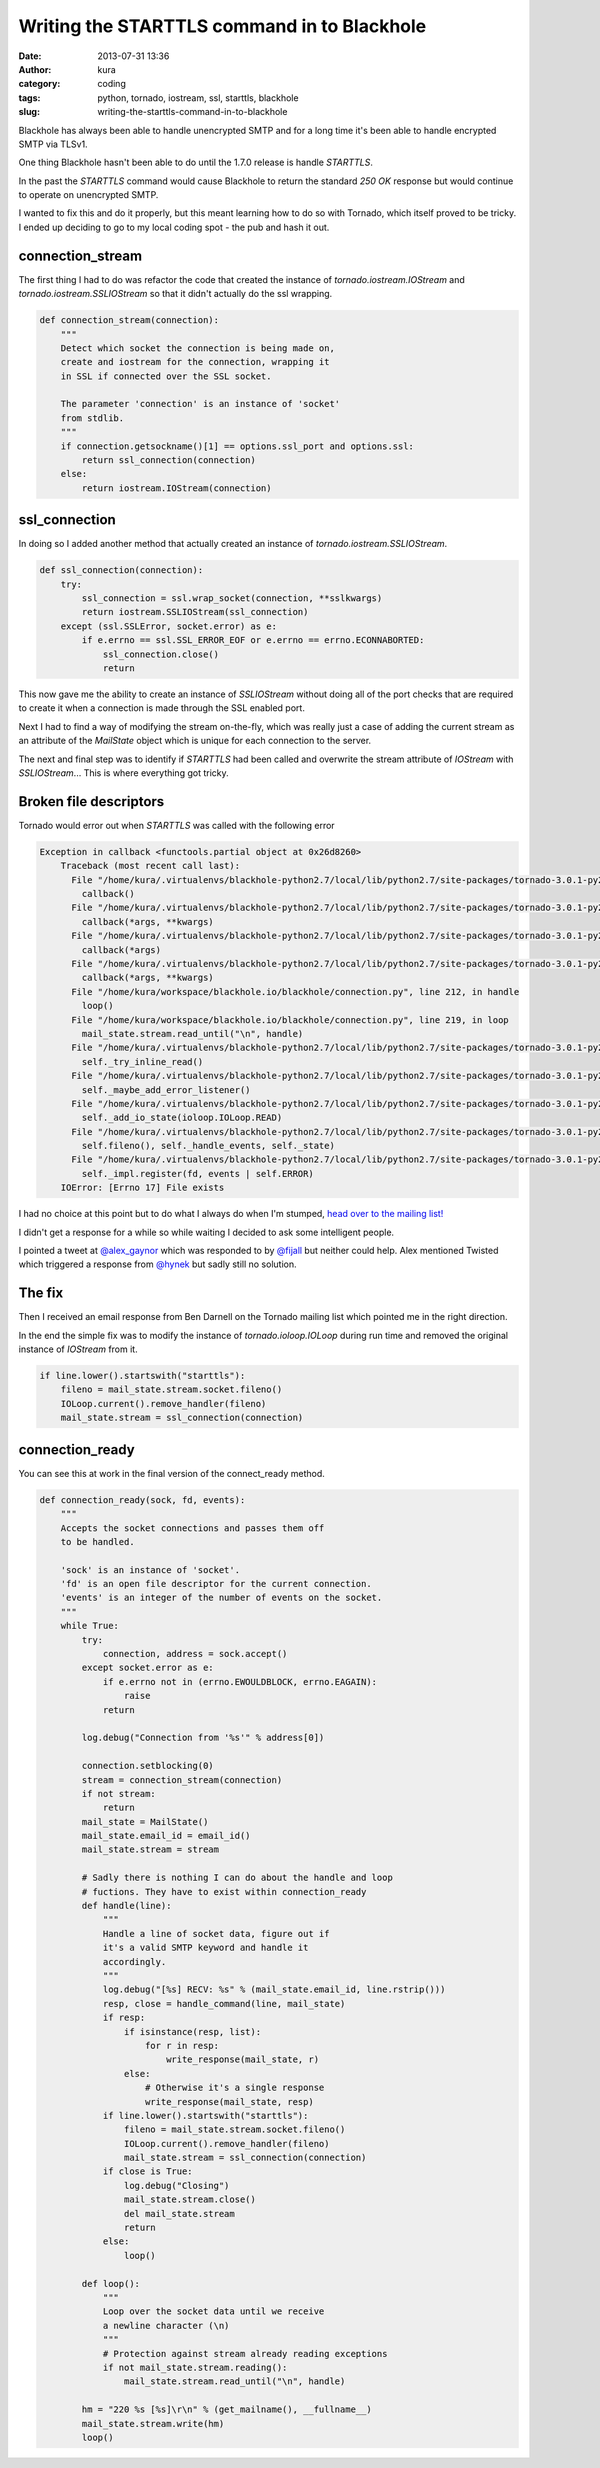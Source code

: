 Writing the STARTTLS command in to Blackhole
############################################
:date: 2013-07-31 13:36
:author: kura
:category: coding
:tags: python, tornado, iostream, ssl, starttls, blackhole
:slug: writing-the-starttls-command-in-to-blackhole



Blackhole has always been able to handle unencrypted SMTP and
for a long time it's been able to handle encrypted SMTP via TLSv1.

One thing Blackhole hasn't been able to do until the 1.7.0 release
is handle `STARTTLS`.

In the past the `STARTTLS` command would cause Blackhole to return the
standard `250 OK` response but would continue to operate on unencrypted
SMTP.

I wanted to fix this and do it properly, but this meant learning how
to do so with Tornado, which itself proved to be tricky. I ended up
deciding to go to my local coding spot - the pub and hash it out.

connection_stream
=================

The first thing I had to do was refactor the code that created the
instance of `tornado.iostream.IOStream` and `tornado.iostream.SSLIOStream`
so that it didn't actually do the ssl wrapping.

.. code:: python

    def connection_stream(connection):
        """
        Detect which socket the connection is being made on,
        create and iostream for the connection, wrapping it
        in SSL if connected over the SSL socket.

        The parameter 'connection' is an instance of 'socket'
        from stdlib.
        """
        if connection.getsockname()[1] == options.ssl_port and options.ssl:
            return ssl_connection(connection)
        else:
            return iostream.IOStream(connection)

ssl_connection
==============

In doing so I added another method that actually created an instance of
`tornado.iostream.SSLIOStream`.

.. code:: python

    def ssl_connection(connection):
        try:
            ssl_connection = ssl.wrap_socket(connection, **sslkwargs)
            return iostream.SSLIOStream(ssl_connection)
        except (ssl.SSLError, socket.error) as e:
            if e.errno == ssl.SSL_ERROR_EOF or e.errno == errno.ECONNABORTED:
                ssl_connection.close()
                return

This now gave me the ability to create an instance of `SSLIOStream` without
doing all of the port checks that are required to create it when a connection
is made through the SSL enabled port.

Next I had to find a way of modifying the stream on-the-fly, which was really
just a case of adding the current stream as an attribute of the `MailState`
object which is unique for each connection to the server.

The next and final step was to identify if `STARTTLS` had been called and
overwrite the stream attribute of `IOStream` with `SSLIOStream`... This is
where everything got tricky.

Broken file descriptors
=======================

Tornado would error out when `STARTTLS` was called with the following error

.. code:: python

    Exception in callback <functools.partial object at 0x26d8260>
        Traceback (most recent call last):
          File "/home/kura/.virtualenvs/blackhole-python2.7/local/lib/python2.7/site-packages/tornado-3.0.1-py2.7.egg/tornado/ioloop.py", line 453, in _run_callback
            callback()
          File "/home/kura/.virtualenvs/blackhole-python2.7/local/lib/python2.7/site-packages/tornado-3.0.1-py2.7.egg/tornado/stack_context.py", line 241, in wrapped
            callback(*args, **kwargs)
          File "/home/kura/.virtualenvs/blackhole-python2.7/local/lib/python2.7/site-packages/tornado-3.0.1-py2.7.egg/tornado/iostream.py", line 316, in wrapper
            callback(*args)
          File "/home/kura/.virtualenvs/blackhole-python2.7/local/lib/python2.7/site-packages/tornado-3.0.1-py2.7.egg/tornado/stack_context.py", line 241, in wrapped
            callback(*args, **kwargs)
          File "/home/kura/workspace/blackhole.io/blackhole/connection.py", line 212, in handle
            loop()
          File "/home/kura/workspace/blackhole.io/blackhole/connection.py", line 219, in loop
            mail_state.stream.read_until("\n", handle)
          File "/home/kura/.virtualenvs/blackhole-python2.7/local/lib/python2.7/site-packages/tornado-3.0.1-py2.7.egg/tornado/iostream.py", line 148, in read_until
            self._try_inline_read()
          File "/home/kura/.virtualenvs/blackhole-python2.7/local/lib/python2.7/site-packages/tornado-3.0.1-py2.7.egg/tornado/iostream.py", line 404, in _try_inline_read
            self._maybe_add_error_listener()
          File "/home/kura/.virtualenvs/blackhole-python2.7/local/lib/python2.7/site-packages/tornado-3.0.1-py2.7.egg/tornado/iostream.py", line 550, in _maybe_add_error_listener
            self._add_io_state(ioloop.IOLoop.READ)
          File "/home/kura/.virtualenvs/blackhole-python2.7/local/lib/python2.7/site-packages/tornado-3.0.1-py2.7.egg/tornado/iostream.py", line 580, in _add_io_state
            self.fileno(), self._handle_events, self._state)
          File "/home/kura/.virtualenvs/blackhole-python2.7/local/lib/python2.7/site-packages/tornado-3.0.1-py2.7.egg/tornado/ioloop.py", line 516, in add_handler
            self._impl.register(fd, events | self.ERROR)
        IOError: [Errno 17] File exists

I had no choice at this point but to do what I always do when I'm stumped,
`head over to the mailing list! <https://groups.google.com/forum/#!topic/python-tornado/>`_

I didn't get a response for a while so while waiting I decided to ask some intelligent
people.

I pointed a tweet at `@alex_gaynor <https://twitter.com/alex_gaynor>`_ which was
responded to by `@fijall <https://twitter.com/fijall>`_ but neither could help.
Alex mentioned Twisted which triggered a response from `@hynek <https://twitter.com/hynek>`_
but sadly still no solution.

The fix
=======

Then I received an email response from Ben Darnell on the Tornado mailing list which pointed
me in the right direction.

In the end the simple fix was to modify the instance of `tornado.ioloop.IOLoop` during run time
and removed the original instance of `IOStream` from it.

.. code:: python

    if line.lower().startswith("starttls"):
        fileno = mail_state.stream.socket.fileno()
        IOLoop.current().remove_handler(fileno)
        mail_state.stream = ssl_connection(connection)

connection_ready
================

You can see this at work in the final version of the connect_ready method.

.. code:: python

    def connection_ready(sock, fd, events):
        """
        Accepts the socket connections and passes them off
        to be handled.

        'sock' is an instance of 'socket'.
        'fd' is an open file descriptor for the current connection.
        'events' is an integer of the number of events on the socket.
        """
        while True:
            try:
                connection, address = sock.accept()
            except socket.error as e:
                if e.errno not in (errno.EWOULDBLOCK, errno.EAGAIN):
                    raise
                return

            log.debug("Connection from '%s'" % address[0])

            connection.setblocking(0)
            stream = connection_stream(connection)
            if not stream:
                return
            mail_state = MailState()
            mail_state.email_id = email_id()
            mail_state.stream = stream

            # Sadly there is nothing I can do about the handle and loop
            # fuctions. They have to exist within connection_ready
            def handle(line):
                """
                Handle a line of socket data, figure out if
                it's a valid SMTP keyword and handle it
                accordingly.
                """
                log.debug("[%s] RECV: %s" % (mail_state.email_id, line.rstrip()))
                resp, close = handle_command(line, mail_state)
                if resp:
                    if isinstance(resp, list):
                        for r in resp:
                            write_response(mail_state, r)
                    else:
                        # Otherwise it's a single response
                        write_response(mail_state, resp)
                if line.lower().startswith("starttls"):
                    fileno = mail_state.stream.socket.fileno()
                    IOLoop.current().remove_handler(fileno)
                    mail_state.stream = ssl_connection(connection)
                if close is True:
                    log.debug("Closing")
                    mail_state.stream.close()
                    del mail_state.stream
                    return
                else:
                    loop()

            def loop():
                """
                Loop over the socket data until we receive
                a newline character (\n)
                """
                # Protection against stream already reading exceptions
                if not mail_state.stream.reading():
                    mail_state.stream.read_until("\n", handle)

            hm = "220 %s [%s]\r\n" % (get_mailname(), __fullname__)
            mail_state.stream.write(hm)
            loop()
